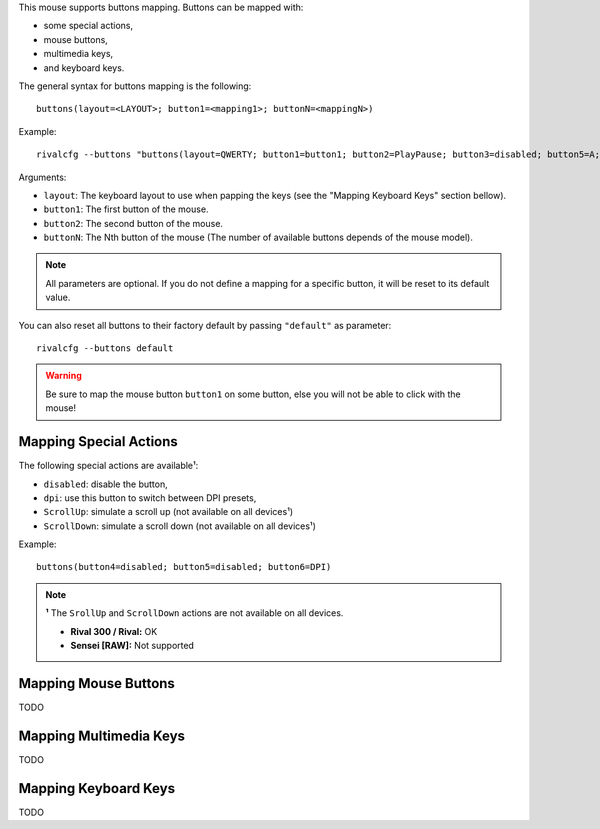 This mouse supports buttons mapping. Buttons can be mapped with:

* some special actions,
* mouse buttons,
* multimedia keys,
* and keyboard keys.

The general syntax for buttons mapping is the following::

    buttons(layout=<LAYOUT>; button1=<mapping1>; buttonN=<mappingN>)

Example::

    rivalcfg --buttons "buttons(layout=QWERTY; button1=button1; button2=PlayPause; button3=disabled; button5=A; button6=DPI)"

Arguments:

* ``layout``: The keyboard layout to use when papping the keys (see the "Mapping Keyboard Keys" section bellow).
* ``button1``: The first button of the mouse.
* ``button2``: The second button of the mouse.
* ``buttonN``: The Nth button of the mouse (The number of available buttons depends of the mouse model).

.. NOTE::

   All parameters are optional. If you do not define a mapping for a specific button, it will be reset to its default value.

You can also reset all buttons to their factory default by passing ``"default"`` as parameter::

    rivalcfg --buttons default

.. WARNING::

    Be sure to map the mouse button ``button1`` on some button, else you will not be able to click with the mouse!


Mapping Special Actions
~~~~~~~~~~~~~~~~~~~~~~~

The following special actions are available¹:

* ``disabled``: disable the button,
* ``dpi``: use this button to switch between DPI presets,
* ``ScrollUp``: simulate a scroll up (not available on all devices¹)
* ``ScrollDown``: simulate a scroll down (not available on all devices¹)

Example::

    buttons(button4=disabled; button5=disabled; button6=DPI)

.. NOTE::

   **¹** The ``SrollUp`` and ``ScrollDown`` actions are not available on all devices.

   * **Rival 300 / Rival:** OK
   * **Sensei [RAW]:** Not supported


Mapping Mouse Buttons
~~~~~~~~~~~~~~~~~~~~~

TODO


Mapping Multimedia Keys
~~~~~~~~~~~~~~~~~~~~~~~

TODO


Mapping Keyboard Keys
~~~~~~~~~~~~~~~~~~~~~

TODO
